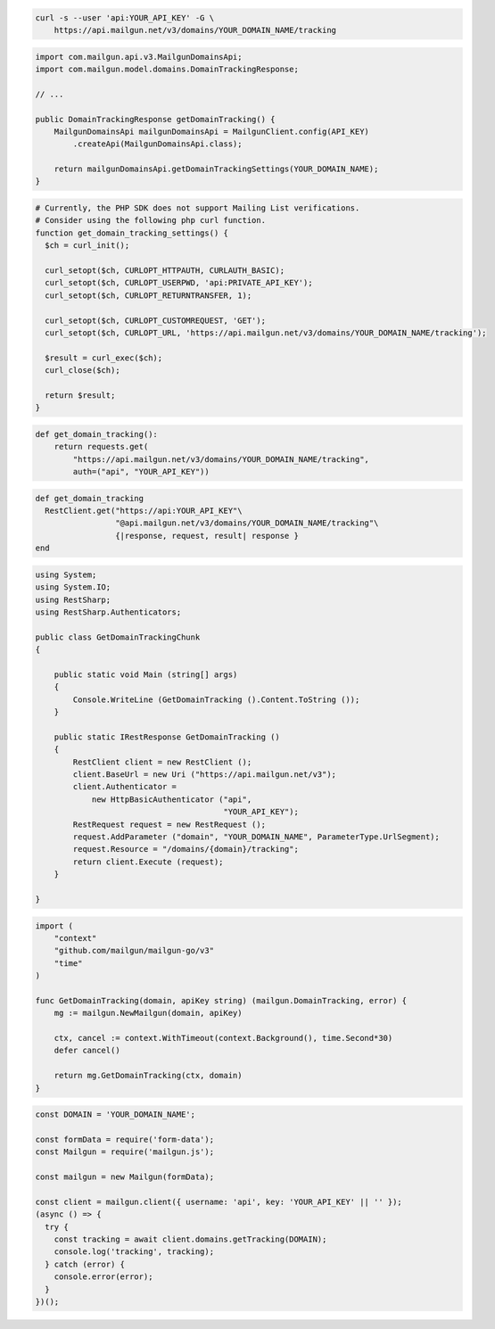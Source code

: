 
.. code-block:: bash

 curl -s --user 'api:YOUR_API_KEY' -G \
     https://api.mailgun.net/v3/domains/YOUR_DOMAIN_NAME/tracking

.. code-block:: java

    import com.mailgun.api.v3.MailgunDomainsApi;
    import com.mailgun.model.domains.DomainTrackingResponse;

    // ...

    public DomainTrackingResponse getDomainTracking() {
        MailgunDomainsApi mailgunDomainsApi = MailgunClient.config(API_KEY)
            .createApi(MailgunDomainsApi.class);

        return mailgunDomainsApi.getDomainTrackingSettings(YOUR_DOMAIN_NAME);
    }

.. code-block:: php

  # Currently, the PHP SDK does not support Mailing List verifications.
  # Consider using the following php curl function.
  function get_domain_tracking_settings() {
    $ch = curl_init();

    curl_setopt($ch, CURLOPT_HTTPAUTH, CURLAUTH_BASIC);
    curl_setopt($ch, CURLOPT_USERPWD, 'api:PRIVATE_API_KEY');
    curl_setopt($ch, CURLOPT_RETURNTRANSFER, 1);

    curl_setopt($ch, CURLOPT_CUSTOMREQUEST, 'GET');
    curl_setopt($ch, CURLOPT_URL, 'https://api.mailgun.net/v3/domains/YOUR_DOMAIN_NAME/tracking');

    $result = curl_exec($ch);
    curl_close($ch);

    return $result;
  }

.. code-block:: py

 def get_domain_tracking():
     return requests.get(
         "https://api.mailgun.net/v3/domains/YOUR_DOMAIN_NAME/tracking",
         auth=("api", "YOUR_API_KEY"))

.. code-block:: rb

 def get_domain_tracking
   RestClient.get("https://api:YOUR_API_KEY"\
                  "@api.mailgun.net/v3/domains/YOUR_DOMAIN_NAME/tracking"\
                  {|response, request, result| response }
 end

.. code-block:: csharp

 using System;
 using System.IO;
 using RestSharp;
 using RestSharp.Authenticators;

 public class GetDomainTrackingChunk
 {

     public static void Main (string[] args)
     {
         Console.WriteLine (GetDomainTracking ().Content.ToString ());
     }

     public static IRestResponse GetDomainTracking ()
     {
         RestClient client = new RestClient ();
         client.BaseUrl = new Uri ("https://api.mailgun.net/v3");
         client.Authenticator =
             new HttpBasicAuthenticator ("api",
                                         "YOUR_API_KEY");
         RestRequest request = new RestRequest ();
         request.AddParameter ("domain", "YOUR_DOMAIN_NAME", ParameterType.UrlSegment);
         request.Resource = "/domains/{domain}/tracking";
         return client.Execute (request);
     }

 }

.. code-block:: go

 import (
     "context"
     "github.com/mailgun/mailgun-go/v3"
     "time"
 )

 func GetDomainTracking(domain, apiKey string) (mailgun.DomainTracking, error) {
     mg := mailgun.NewMailgun(domain, apiKey)

     ctx, cancel := context.WithTimeout(context.Background(), time.Second*30)
     defer cancel()

     return mg.GetDomainTracking(ctx, domain)
 }

.. code-block:: js

  const DOMAIN = 'YOUR_DOMAIN_NAME';

  const formData = require('form-data');
  const Mailgun = require('mailgun.js');

  const mailgun = new Mailgun(formData);

  const client = mailgun.client({ username: 'api', key: 'YOUR_API_KEY' || '' });
  (async () => {
    try {
      const tracking = await client.domains.getTracking(DOMAIN);
      console.log('tracking', tracking);
    } catch (error) {
      console.error(error);
    }
  })();

